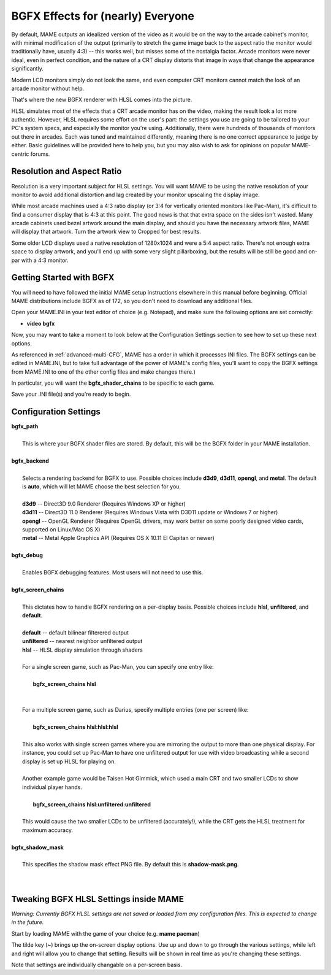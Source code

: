BGFX Effects for (nearly) Everyone
==================================

By default, MAME outputs an idealized version of the video as it would be on the way to the arcade cabinet's monitor, with minimal modification of the output (primarily to stretch the game image back to the aspect ratio the monitor would traditionally have, usually 4:3) -- this works well, but misses some of the nostalgia factor. Arcade monitors were never ideal, even in perfect condition, and the nature of a CRT display distorts that image in ways that change the appearance significantly.

Modern LCD monitors simply do not look the same, and even computer CRT monitors cannot match the look of an arcade monitor without help.

That's where the new BGFX renderer with HLSL comes into the picture.

HLSL simulates most of the effects that a CRT arcade monitor has on the video, making the result look a lot more authentic. However, HLSL requires some effort on the user's part: the settings you use are going to be tailored to your PC's system specs, and especially the monitor you're using. Additionally, there were hundreds of thousands of monitors out there in arcades. Each was tuned and maintained differently, meaning there is no one correct appearance to judge by either. Basic guidelines will be provided here to help you, but you may also wish to ask for opinions on popular MAME-centric forums.


Resolution and Aspect Ratio
---------------------------

Resolution is a very important subject for HLSL settings. You will want MAME to be using the native resolution of your monitor to avoid additional distortion and lag created by your monitor upscaling the display image.

While most arcade machines used a 4:3 ratio display (or 3:4 for vertically oriented monitors like Pac-Man), it's difficult to find a consumer display that is 4:3 at this point. The good news is that that extra space on the sides isn't wasted. Many arcade cabinets used bezel artwork around the main display, and should you have the necessary artwork files, MAME will display that artwork. Turn the artwork view to Cropped for best results.

Some older LCD displays used a native resolution of 1280x1024 and were a 5:4 aspect ratio. There's not enough extra space to display artwork, and you'll end up with some very slight pillarboxing, but the results will be still be good and on-par with a 4:3 monitor.


Getting Started with BGFX
-------------------------

You will need to have followed the initial MAME setup instructions elsewhere in this manual before beginning. Official MAME distributions include BGFX as of 172, so you don't need to download any additional files.

Open your MAME.INI in your text editor of choice (e.g. Notepad), and make sure the following options are set correctly:

* **video bgfx**

Now, you may want to take a moment to look below at the Configuration Settings section to see how to set up these next options.

As referenced in :ref:`advanced-multi-CFG`, MAME has a order in which it processes INI files. The BGFX settings can be edited in MAME.INI, but to take full advantage of the power of MAME's config files, you'll want to copy the BGFX settings from MAME.INI to one of the other config files and make changes there.)

In particular, you will want the **bgfx_shader_chains** to be specific to each game.

Save your .INI file(s) and you're ready to begin.

Configuration Settings
----------------------

| **bgfx_path**
| 
| 	This is where your BGFX shader files are stored. By default, this will be the BGFX folder in your MAME installation.
|
| **bgfx_backend**
|
|	Selects a rendering backend for BGFX to use. Possible choices include **d3d9**, **d3d11**, **opengl**, and **metal**. The default is **auto**, which will let MAME choose the best selection for you.
|
|	**d3d9** -- Direct3D 9.0 Renderer (Requires Windows XP or higher)
|	**d3d11** -- Direct3D 11.0 Renderer (Requires Windows Vista with D3D11 update or Windows 7 or higher)
|	**opengl** -- OpenGL Renderer (Requires OpenGL drivers, may work better on some poorly designed video cards, supported on Linux/Mac OS X)
|	**metal** -- Metal Apple Graphics API (Requires OS X 10.11 El Capitan or newer)
|
| **bgfx_debug**
| 
|	Enables BGFX debugging features. Most users will not need to use this.
|
| **bgfx_screen_chains**
|
|	This dictates how to handle BGFX rendering on a per-display basis. Possible choices include **hlsl**, **unfiltered**, and **default**.
|
|	**default** -- default bilinear filterered output
|	**unfiltered** -- nearest neighbor unfiltered output
|	**hlsl** -- HLSL display simulation through shaders
|
|	For a single screen game, such as Pac-Man, you can specify one entry like:
|
|		**bgfx_screen_chains hlsl**
|
|
|	For a multiple screen game, such as Darius, specify multiple entries (one per screen) like:
|
|		**bgfx_screen_chains hlsl:hlsl:hlsl**
|
|	This also works with single screen games where you are mirroring the output to more than one physical display. For instance, you could set up Pac-Man to have one unfiltered output for use with video broadcasting while a second display is set up HLSL for playing on.
|
|	Another example game would be Taisen Hot Gimmick, which used a main CRT and two smaller LCDs to show individual player hands.
|
|		**bgfx_screen_chains hlsl:unfiltered:unfiltered**
|
|	This would cause the two smaller LCDs to be unfiltered (accurately!), while the CRT gets the HLSL treatment for maximum accuracy.
|
| **bgfx_shadow_mask**
|
|	This specifies the shadow mask effect PNG file. By default this is **shadow-mask.png**.
|
|


Tweaking BGFX HLSL Settings inside MAME
---------------------------------------

*Warning: Currently BGFX HLSL settings are not saved or loaded from any configuration files. This is expected to change in the future.*

Start by loading MAME with the game of your choice (e.g. **mame pacman**)

The tilde key (**~**) brings up the on-screen display options. Use up and down to go through the various settings, while left and right will allow you to change that setting. Results will be shown in real time as you're changing these settings.

Note that settings are individually changable on a per-screen basis.